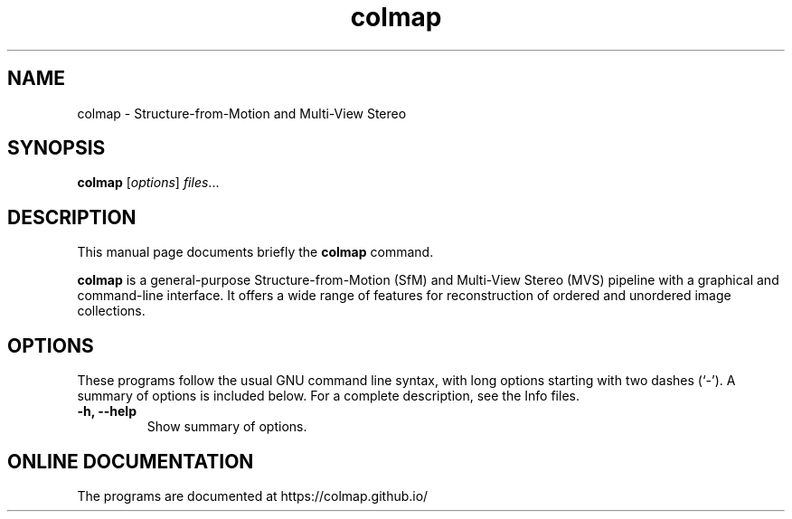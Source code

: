 .TH colmap 1 "June 23 2017"
.SH NAME
colmap \- Structure-from-Motion and Multi-View Stereo
.SH SYNOPSIS
.B colmap
.RI [ options ] " files" ...
.SH DESCRIPTION
This manual page documents briefly the
.B colmap
command.
.PP
\fBcolmap\fP is a general-purpose Structure-from-Motion (SfM) and Multi-View
Stereo (MVS) pipeline with a graphical and command-line interface. It
offers a wide range of features for reconstruction of ordered and
unordered image collections.
.SH OPTIONS
These programs follow the usual GNU command line syntax, with long
options starting with two dashes (`-').
A summary of options is included below.
For a complete description, see the Info files.
.TP
.B \-h, \-\-help
Show summary of options.
.br
.SH ONLINE DOCUMENTATION
The programs are documented at https://colmap.github.io/
